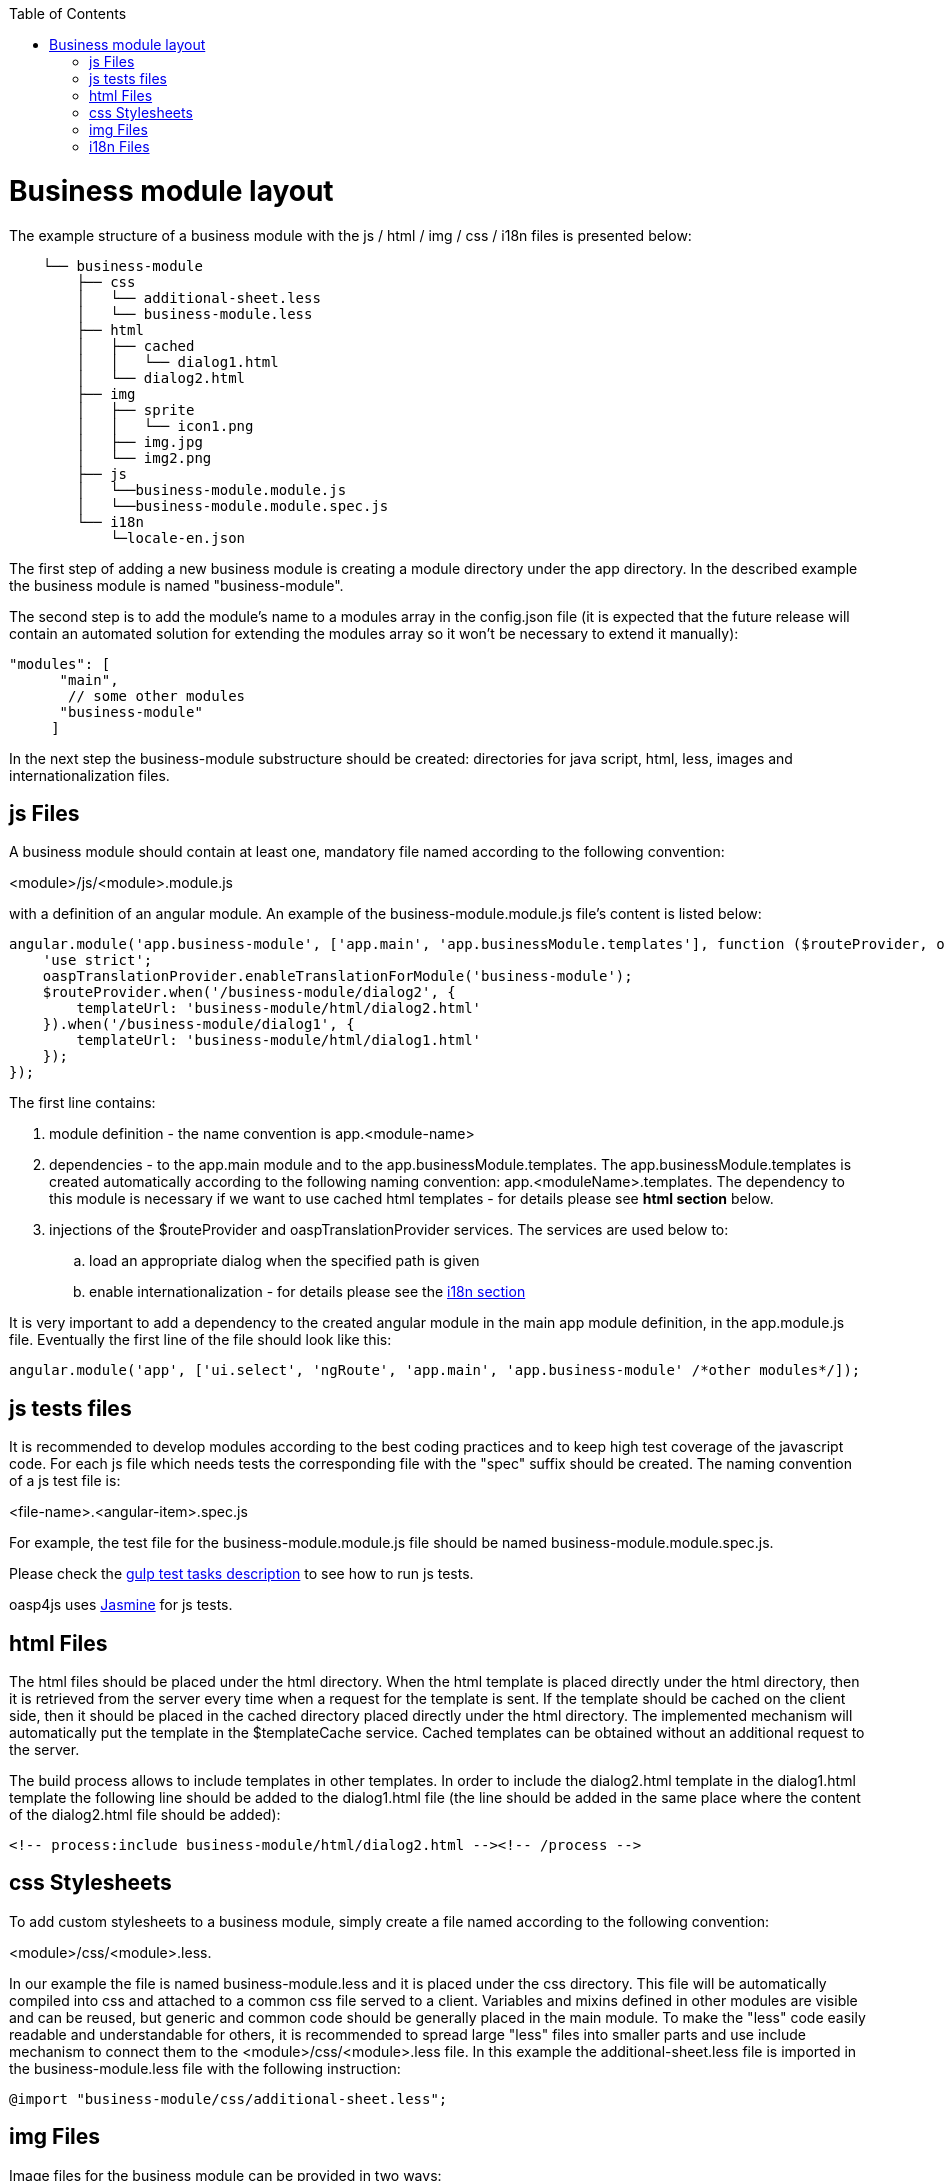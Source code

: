 :toc: macro
toc::[]

= Business module layout

The example structure of a business module with the js / html / img / css / i18n files is presented below:

[source]
----
    └── business-module
        ├── css
        │   └── additional-sheet.less
        │   └── business-module.less
        ├── html
        │   ├── cached
        │   │   └── dialog1.html
        │   └── dialog2.html
        ├── img
        │   ├── sprite
        │   │   └── icon1.png
        │   ├── img.jpg
        │   └── img2.png
        ├── js
        │   └──business-module.module.js
        │   └──business-module.module.spec.js
        └── i18n
            └─locale-en.json
----

The first step of adding a new business module is creating a module directory under the app directory. In the described example the business module is named "business-module".

The second step is to add the module's name to a modules array in the +config.json+ file (it is expected that the future release will contain an automated solution for extending the modules array so it won't be necessary to extend it manually):

[source,javascript]
----
"modules": [
      "main",
       // some other modules
      "business-module"
     ]
----

In the next step the business-module substructure should be created: directories for java script, html, less, images and internationalization files.


== js Files
A business module should contain at least one, mandatory file named according to the following convention:

+<module>/js/<module>.module.js+

with a definition of an angular module. An example of the +business-module.module.js+ file's content is listed below:

[source,javascript]
----
angular.module('app.business-module', ['app.main', 'app.businessModule.templates'], function ($routeProvider, oaspTranslationProvider) {
    'use strict';
    oaspTranslationProvider.enableTranslationForModule('business-module');
    $routeProvider.when('/business-module/dialog2', {
        templateUrl: 'business-module/html/dialog2.html'
    }).when('/business-module/dialog1', {
        templateUrl: 'business-module/html/dialog1.html'
    });
});
----

The first line contains:

. module definition - the name convention is +app.<module-name>+

. dependencies - to the +app.main+ module and to the +app.businessModule.templates+. The +app.businessModule.templates+ is created automatically according to the following naming convention: +app.<moduleName>.templates+. The dependency to this module is necessary if we want to use cached html templates - for details please see *html section* below.

. injections of the +$routeProvider+ and +oaspTranslationProvider+ services. The services are used below to:

.. load an appropriate dialog when the specified path is given

.. enable internationalization - for details please see the link:adding-business-module#i18n-files[i18n section]

It is very important to add a dependency to the created angular module in the main app module definition, in the +app.module.js+ file. Eventually the first line of the file should look like this:

[source,javascript]
----
angular.module('app', ['ui.select', 'ngRoute', 'app.main', 'app.business-module' /*other modules*/]);
----

== js tests files

It is recommended to develop modules according to the best coding practices and to keep high test coverage of the javascript code. For each js file which needs tests the corresponding file with the "spec" suffix should be created. The naming convention of a js test file is:

+<file-name>.<angular-item>.spec.js+

For example, the test file for the +business-module.module.js+ file should be named +business-module.module.spec.js+.

Please check the link:gulp-task-test#gulp-task-test[gulp test tasks description] to see how to run js tests.

+oasp4js+ uses http://jasmine.github.io/[Jasmine] for js tests.

== html Files

The html files should be placed under the +html+ directory. When the html template is placed directly under the +html+ directory, then it is retrieved from the server every time when a request for the template is sent. If the template should be cached on the client side, then it should be placed in the +cached+ directory placed directly under the +html+ directory. The implemented mechanism will automatically put the template in the +$templateCache+ service. Cached templates can be obtained without an additional request to the server.

The build process allows to include templates in other templates. In order to include the +dialog2.html+ template in the +dialog1.html+ template the following line should be added to the +dialog1.html+ file (the line should be added in the same place where the content of the +dialog2.html+ file should be added):

[source,html]
----
<!-- process:include business-module/html/dialog2.html --><!-- /process -->
----

== css Stylesheets

To add custom stylesheets to a business module, simply create a file named according to the following convention:

+<module>/css/<module>.less+.

In our example the file is named business-module.less and it is placed under the +css+ directory. This file will be automatically compiled into css and attached to a common css file served to a client. Variables and mixins defined in other modules are visible and can be reused, but generic and common code should be generally placed in the main module. To make the "less" code easily readable and understandable for others, it is recommended to spread large "less" files into smaller parts and use include mechanism to connect them to the +<module>/css/<module>.less+ file.
In this example the additional-sheet.less file is imported in the business-module.less file with the following instruction:

[source,css]
----
@import "business-module/css/additional-sheet.less";
----

== img Files

Image files for the business module can be provided in two ways:

. by placing them directly under the +img+ directory
. by placing them under the +img/sprite+ directory (files must be in the PNG format)

The first solution should be used only for large files which will be later included in the html code with the +<img>+ tag.

The second solution should be used for small icons, assets and other graphical parts of layout. The build system contains a mechanism for merging images into a single mesh for optimization purposes. For "Sprite" images a single image file (sprite.png) and a corresponding stylesheet (sprite.css) will be generated. It is important to note that both sprite.png and sprite.css files are common to all modules, including the main module.

== i18n Files

+oasp4js+ has a built-in support for internationalization. In order to provide i18n for the business module, the +oaspTranslationProvider+ (located in the module `oasp.oaspI18n`) should be injected in the main js file of a business module.
Besides that the following methods should be called:

* +oaspTranslationProvider.enableTranslationForModule(''module-name'');+
* +oaspTranslationProvider.setSupportedLanguages+

Just like in the example:

[source,javascript]
----
oaspTranslationProvider.enableTranslationForModule('main');
oaspTranslationProvider.setSupportedLanguages(
    [
        {
            key: 'en',
            label: 'English',
            'default': true
        }
    ]
);
----

The second step is to add translation files which should be placed under the +i18n+ directory. The naming convention for the translation files is:

+locale-<country-code>.json+

Our example business module has one i18n file: +locale-en.json+. Its content is shown below:

[source,javascript]
----
{
    "BUSINESS_MODULE": {
        "SOME_TRANSLATION_KEY_1": "English text 1",
        "SOME_TRANSLATION_KEY_2": "English text 2"
    }
}
----

In order to use an internationalized label in an html file the +translate+ directive should be used and the key for a translated text should be given in the html tag. For example when there is a need to put an internationalized paragraph in the dialog, the following html code should be used:

[source,html]
----
<p translate>BUSINESS_MODULE.SOME_TRANSLATION_KEY_1</p>
----

The list of supported languages is defined in the +main.module.js+ file (please look for the +oaspTranslationProvider.setSupportedLanguages+ method call).
